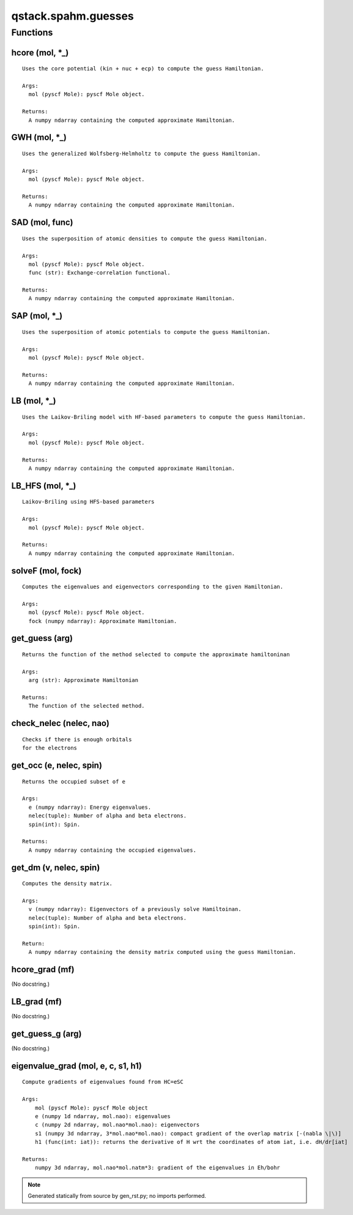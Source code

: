 qstack.spahm.guesses
====================

Functions
---------

hcore (mol, \*\_)
~~~~~~~~~~~~~~~~~

::

    Uses the core potential (kin + nuc + ecp) to compute the guess Hamiltonian.

    Args:
      mol (pyscf Mole): pyscf Mole object.

    Returns:
      A numpy ndarray containing the computed approximate Hamiltonian.

GWH (mol, \*\_)
~~~~~~~~~~~~~~~

::

    Uses the generalized Wolfsberg-Helmholtz to compute the guess Hamiltonian.

    Args:
      mol (pyscf Mole): pyscf Mole object.

    Returns:
      A numpy ndarray containing the computed approximate Hamiltonian.

SAD (mol, func)
~~~~~~~~~~~~~~~

::

    Uses the superposition of atomic densities to compute the guess Hamiltonian.

    Args:
      mol (pyscf Mole): pyscf Mole object.
      func (str): Exchange-correlation functional.

    Returns:
      A numpy ndarray containing the computed approximate Hamiltonian.

SAP (mol, \*\_)
~~~~~~~~~~~~~~~

::

    Uses the superposition of atomic potentials to compute the guess Hamiltonian.

    Args:
      mol (pyscf Mole): pyscf Mole object.

    Returns:
      A numpy ndarray containing the computed approximate Hamiltonian.

LB (mol, \*\_)
~~~~~~~~~~~~~~

::

    Uses the Laikov-Briling model with HF-based parameters to compute the guess Hamiltonian.

    Args:
      mol (pyscf Mole): pyscf Mole object.

    Returns:
      A numpy ndarray containing the computed approximate Hamiltonian.

LB\_HFS (mol, \*\_)
~~~~~~~~~~~~~~~~~~~

::

    Laikov-Briling using HFS-based parameters

    Args:
      mol (pyscf Mole): pyscf Mole object.

    Returns:
      A numpy ndarray containing the computed approximate Hamiltonian.

solveF (mol, fock)
~~~~~~~~~~~~~~~~~~

::

    Computes the eigenvalues and eigenvectors corresponding to the given Hamiltonian.

    Args:
      mol (pyscf Mole): pyscf Mole object.
      fock (numpy ndarray): Approximate Hamiltonian.

get\_guess (arg)
~~~~~~~~~~~~~~~~

::

    Returns the function of the method selected to compute the approximate hamiltoninan

    Args:
      arg (str): Approximate Hamiltonian

    Returns:
      The function of the selected method.

check\_nelec (nelec, nao)
~~~~~~~~~~~~~~~~~~~~~~~~~

::

    Checks if there is enough orbitals
    for the electrons

get\_occ (e, nelec, spin)
~~~~~~~~~~~~~~~~~~~~~~~~~

::

    Returns the occupied subset of e

    Args:
      e (numpy ndarray): Energy eigenvalues.
      nelec(tuple): Number of alpha and beta electrons.
      spin(int): Spin.

    Returns:
      A numpy ndarray containing the occupied eigenvalues.

get\_dm (v, nelec, spin)
~~~~~~~~~~~~~~~~~~~~~~~~

::

    Computes the density matrix.

    Args:
      v (numpy ndarray): Eigenvectors of a previously solve Hamiltoinan.
      nelec(tuple): Number of alpha and beta electrons.
      spin(int): Spin.

    Return:
      A numpy ndarray containing the density matrix computed using the guess Hamiltonian.

hcore\_grad (mf)
~~~~~~~~~~~~~~~~

(No docstring.)

LB\_grad (mf)
~~~~~~~~~~~~~

(No docstring.)

get\_guess\_g (arg)
~~~~~~~~~~~~~~~~~~~

(No docstring.)

eigenvalue\_grad (mol, e, c, s1, h1)
~~~~~~~~~~~~~~~~~~~~~~~~~~~~~~~~~~~~

::

    Compute gradients of eigenvalues found from HC=eSC

    Args:
        mol (pyscf Mole): pyscf Mole object
        e (numpy 1d ndarray, mol.nao): eigenvalues
        c (numpy 2d ndarray, mol.nao*mol.nao): eigenvectors
        s1 (numpy 3d ndarray, 3*mol.nao*mol.nao): compact gradient of the overlap matrix [-(nabla \|\)]
        h1 (func(int: iat)): returns the derivative of H wrt the coordinates of atom iat, i.e. dH/dr[iat]

    Returns:
        numpy 3d ndarray, mol.nao*mol.natm*3: gradient of the eigenvalues in Eh/bohr

.. note::
   Generated statically from source by gen_rst.py; no imports performed.
